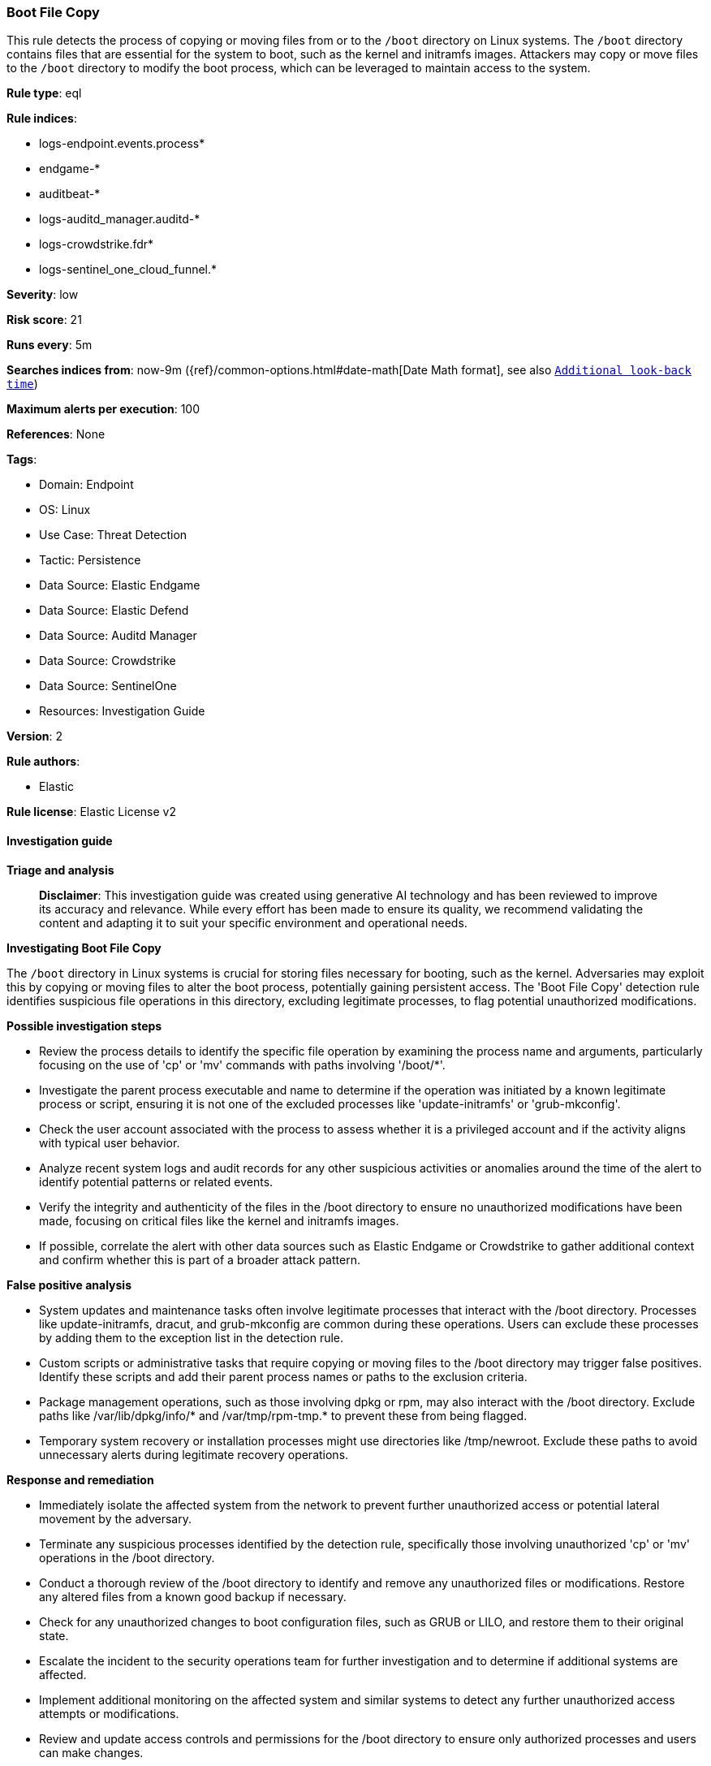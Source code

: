 [[prebuilt-rule-8-14-21-boot-file-copy]]
=== Boot File Copy

This rule detects the process of copying or moving files from or to the `/boot` directory on Linux systems. The `/boot` directory contains files that are essential for the system to boot, such as the kernel and initramfs images. Attackers may copy or move files to the `/boot` directory to modify the boot process, which can be leveraged to maintain access to the system.

*Rule type*: eql

*Rule indices*: 

* logs-endpoint.events.process*
* endgame-*
* auditbeat-*
* logs-auditd_manager.auditd-*
* logs-crowdstrike.fdr*
* logs-sentinel_one_cloud_funnel.*

*Severity*: low

*Risk score*: 21

*Runs every*: 5m

*Searches indices from*: now-9m ({ref}/common-options.html#date-math[Date Math format], see also <<rule-schedule, `Additional look-back time`>>)

*Maximum alerts per execution*: 100

*References*: None

*Tags*: 

* Domain: Endpoint
* OS: Linux
* Use Case: Threat Detection
* Tactic: Persistence
* Data Source: Elastic Endgame
* Data Source: Elastic Defend
* Data Source: Auditd Manager
* Data Source: Crowdstrike
* Data Source: SentinelOne
* Resources: Investigation Guide

*Version*: 2

*Rule authors*: 

* Elastic

*Rule license*: Elastic License v2


==== Investigation guide



*Triage and analysis*


> **Disclaimer**:
> This investigation guide was created using generative AI technology and has been reviewed to improve its accuracy and relevance. While every effort has been made to ensure its quality, we recommend validating the content and adapting it to suit your specific environment and operational needs.


*Investigating Boot File Copy*

The `/boot` directory in Linux systems is crucial for storing files necessary for booting, such as the kernel. Adversaries may exploit this by copying or moving files to alter the boot process, potentially gaining persistent access. The 'Boot File Copy' detection rule identifies suspicious file operations in this directory, excluding legitimate processes, to flag potential unauthorized modifications.


*Possible investigation steps*


- Review the process details to identify the specific file operation by examining the process name and arguments, particularly focusing on the use of 'cp' or 'mv' commands with paths involving '/boot/*'.
- Investigate the parent process executable and name to determine if the operation was initiated by a known legitimate process or script, ensuring it is not one of the excluded processes like 'update-initramfs' or 'grub-mkconfig'.
- Check the user account associated with the process to assess whether it is a privileged account and if the activity aligns with typical user behavior.
- Analyze recent system logs and audit records for any other suspicious activities or anomalies around the time of the alert to identify potential patterns or related events.
- Verify the integrity and authenticity of the files in the /boot directory to ensure no unauthorized modifications have been made, focusing on critical files like the kernel and initramfs images.
- If possible, correlate the alert with other data sources such as Elastic Endgame or Crowdstrike to gather additional context and confirm whether this is part of a broader attack pattern.


*False positive analysis*


- System updates and maintenance tasks often involve legitimate processes that interact with the /boot directory. Processes like update-initramfs, dracut, and grub-mkconfig are common during these operations. Users can exclude these processes by adding them to the exception list in the detection rule.
- Custom scripts or administrative tasks that require copying or moving files to the /boot directory may trigger false positives. Identify these scripts and add their parent process names or paths to the exclusion criteria.
- Package management operations, such as those involving dpkg or rpm, may also interact with the /boot directory. Exclude paths like /var/lib/dpkg/info/* and /var/tmp/rpm-tmp.* to prevent these from being flagged.
- Temporary system recovery or installation processes might use directories like /tmp/newroot. Exclude these paths to avoid unnecessary alerts during legitimate recovery operations.


*Response and remediation*


- Immediately isolate the affected system from the network to prevent further unauthorized access or potential lateral movement by the adversary.
- Terminate any suspicious processes identified by the detection rule, specifically those involving unauthorized 'cp' or 'mv' operations in the /boot directory.
- Conduct a thorough review of the /boot directory to identify and remove any unauthorized files or modifications. Restore any altered files from a known good backup if necessary.
- Check for any unauthorized changes to boot configuration files, such as GRUB or LILO, and restore them to their original state.
- Escalate the incident to the security operations team for further investigation and to determine if additional systems are affected.
- Implement additional monitoring on the affected system and similar systems to detect any further unauthorized access attempts or modifications.
- Review and update access controls and permissions for the /boot directory to ensure only authorized processes and users can make changes.

==== Setup



*Setup*

This rule requires data coming in from Elastic Defend.

*Elastic Defend Integration Setup*

Elastic Defend is integrated into the Elastic Agent using Fleet. Upon configuration, the integration allows the Elastic Agent to monitor events on your host and send data to the Elastic Security app.

*Prerequisite Requirements:*

- Fleet is required for Elastic Defend.
- To configure Fleet Server refer to the https://www.elastic.co/guide/en/fleet/current/fleet-server.html[documentation].

*The following steps should be executed in order to add the Elastic Defend integration on a Linux System:*

- Go to the Kibana home page and click "Add integrations".
- In the query bar, search for "Elastic Defend" and select the integration to see more details about it.
- Click "Add Elastic Defend".
- Configure the integration name and optionally add a description.
- Select the type of environment you want to protect, either "Traditional Endpoints" or "Cloud Workloads".
- Select a configuration preset. Each preset comes with different default settings for Elastic Agent, you can further customize these later by configuring the Elastic Defend integration policy. https://www.elastic.co/guide/en/security/current/configure-endpoint-integration-policy.html[Helper guide].
- We suggest selecting "Complete EDR (Endpoint Detection and Response)" as a configuration setting, that provides "All events; all preventions"
- Enter a name for the agent policy in "New agent policy name". If other agent policies already exist, you can click the "Existing hosts" tab and select an existing policy instead.
For more details on Elastic Agent configuration settings, refer to the https://www.elastic.co/guide/en/fleet/8.10/agent-policy.html[helper guide].
- Click "Save and Continue".
- To complete the integration, select "Add Elastic Agent to your hosts" and continue to the next section to install the Elastic Agent on your hosts.
For more details on Elastic Defend refer to the https://www.elastic.co/guide/en/security/current/install-endpoint.html[helper guide].


==== Rule query


[source, js]
----------------------------------
process where host.os.type == "linux" and event.type == "start" and
event.action in ("exec", "exec_event", "start", "ProcessRollup2", "executed") and
process.name in ("cp", "mv") and process.parent.executable != null and process.args like~ "/boot/*" and not (
  process.parent.name in ("update-initramfs", "dracut", "grub-mkconfig", "shim-install", "sudo", "activate-theme", "update-grub-gfxpayload", "grub-pc.postinst") or
  process.parent.executable like~ ("/usr/lib/kernel/install.d/*", "/tmp/newroot/*", "/var/lib/dpkg/info/*") or
  process.parent.args like~ ("/usr/bin/mkinitcpio", "/var/tmp/rpm-tmp.*")
)

----------------------------------

*Framework*: MITRE ATT&CK^TM^

* Tactic:
** Name: Persistence
** ID: TA0003
** Reference URL: https://attack.mitre.org/tactics/TA0003/
* Technique:
** Name: Pre-OS Boot
** ID: T1542
** Reference URL: https://attack.mitre.org/techniques/T1542/
* Technique:
** Name: Create or Modify System Process
** ID: T1543
** Reference URL: https://attack.mitre.org/techniques/T1543/
* Technique:
** Name: Hijack Execution Flow
** ID: T1574
** Reference URL: https://attack.mitre.org/techniques/T1574/
* Tactic:
** Name: Execution
** ID: TA0002
** Reference URL: https://attack.mitre.org/tactics/TA0002/
* Technique:
** Name: Command and Scripting Interpreter
** ID: T1059
** Reference URL: https://attack.mitre.org/techniques/T1059/
* Sub-technique:
** Name: Unix Shell
** ID: T1059.004
** Reference URL: https://attack.mitre.org/techniques/T1059/004/
* Tactic:
** Name: Defense Evasion
** ID: TA0005
** Reference URL: https://attack.mitre.org/tactics/TA0005/
